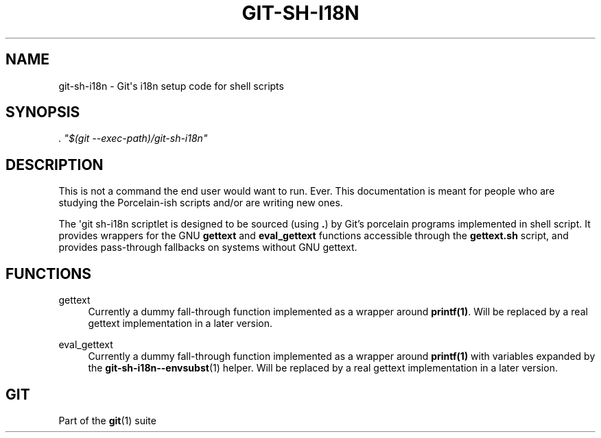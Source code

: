 '\" t
.\"     Title: git-sh-i18n
.\"    Author: [FIXME: author] [see http://docbook.sf.net/el/author]
.\" Generator: DocBook XSL Stylesheets v1.79.1 <http://docbook.sf.net/>
.\"      Date: 07/18/2020
.\"    Manual: Git Manual
.\"    Source: Git 2.28.0.rc1.6.gae46588be0
.\"  Language: English
.\"
.TH "GIT\-SH\-I18N" "1" "07/18/2020" "Git 2\&.28\&.0\&.rc1\&.6\&.gae" "Git Manual"
.\" -----------------------------------------------------------------
.\" * Define some portability stuff
.\" -----------------------------------------------------------------
.\" ~~~~~~~~~~~~~~~~~~~~~~~~~~~~~~~~~~~~~~~~~~~~~~~~~~~~~~~~~~~~~~~~~
.\" http://bugs.debian.org/507673
.\" http://lists.gnu.org/archive/html/groff/2009-02/msg00013.html
.\" ~~~~~~~~~~~~~~~~~~~~~~~~~~~~~~~~~~~~~~~~~~~~~~~~~~~~~~~~~~~~~~~~~
.ie \n(.g .ds Aq \(aq
.el       .ds Aq '
.\" -----------------------------------------------------------------
.\" * set default formatting
.\" -----------------------------------------------------------------
.\" disable hyphenation
.nh
.\" disable justification (adjust text to left margin only)
.ad l
.\" -----------------------------------------------------------------
.\" * MAIN CONTENT STARTS HERE *
.\" -----------------------------------------------------------------
.SH "NAME"
git-sh-i18n \- Git\(aqs i18n setup code for shell scripts
.SH "SYNOPSIS"
.sp
.nf
\fI\&. "$(git \-\-exec\-path)/git\-sh\-i18n"\fR
.fi
.sp
.SH "DESCRIPTION"
.sp
This is not a command the end user would want to run\&. Ever\&. This documentation is meant for people who are studying the Porcelain\-ish scripts and/or are writing new ones\&.
.sp
The \(aqgit sh\-i18n scriptlet is designed to be sourced (using \fB\&.\fR) by Git\(cqs porcelain programs implemented in shell script\&. It provides wrappers for the GNU \fBgettext\fR and \fBeval_gettext\fR functions accessible through the \fBgettext\&.sh\fR script, and provides pass\-through fallbacks on systems without GNU gettext\&.
.SH "FUNCTIONS"
.PP
gettext
.RS 4
Currently a dummy fall\-through function implemented as a wrapper around
\fBprintf(1)\fR\&. Will be replaced by a real gettext implementation in a later version\&.
.RE
.PP
eval_gettext
.RS 4
Currently a dummy fall\-through function implemented as a wrapper around
\fBprintf(1)\fR
with variables expanded by the
\fBgit-sh-i18n--envsubst\fR(1)
helper\&. Will be replaced by a real gettext implementation in a later version\&.
.RE
.SH "GIT"
.sp
Part of the \fBgit\fR(1) suite
